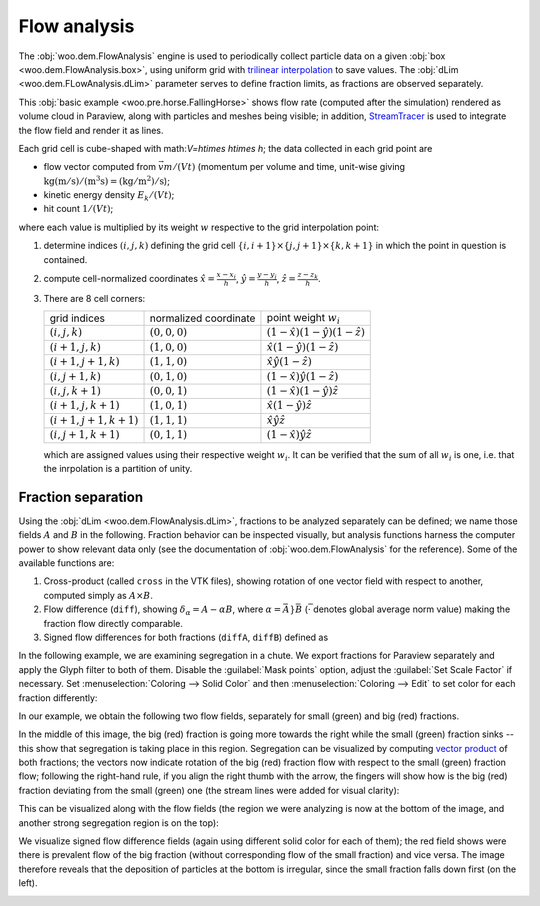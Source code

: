 ***************
Flow analysis
***************

The :obj:`woo.dem.FlowAnalysis` engine is used to periodically collect particle data on a given :obj:`box <woo.dem.FlowAnalysis.box>`, using uniform grid with `trilinear interpolation <http://en.wikipedia.org/wiki/Trilinear_interpolation>`__ to save values. The :obj:`dLim  <woo.dem.FLowAnalysis.dLim>` parameter serves to define fraction limits, as fractions are observed separately.

This :obj:`basic example <woo.pre.horse.FallingHorse>` shows flow rate (computed after the simulation) rendered as volume cloud in Paraview, along with particles and meshes being visible; in addition, `StreamTracer <http://paraview.org/OnlineHelpCurrent/StreamTracer.html>`__ is used to integrate the flow field and render it as lines.

.. youtube:: LB3T6sBdwz0


Each grid cell is cube-shaped with math:`V=h\times h\times h`; the data collected in each grid point are

* flow vector computed from :math:`\vec{v}m/(Vt)` (momentum per volume and time, unit-wise giving :math:`\mathrm{kg(m/s)/(m^3s)=(kg/m^2)/s}`);
* kinetic energy density :math:`E_k/(Vt)`;
* hit count :math:`1/(Vt)`;

where each value is multiplied by its weight :math:`w` respective to the grid interpolation point:

#. determine indices :math:`(i,j,k)` defining the grid cell :math:`\{i,i+1\}\times\{j,j+1\}\times\{k,k+1\}` in which the point in question is contained. 
#. compute cell-normalized coordinates :math:`\hat{x}=\frac{x-x_i}{h}`, :math:`\hat{y}=\frac{y-y_j}{h}`, :math:`\hat{z}=\frac{z-z_k}{h}`.
#. There are 8 cell corners:

   ====================== ===================== ==========================================
   grid indices           normalized coordinate point weight :math:`w_i`
   ---------------------- --------------------- ------------------------------------------
   :math:`(i,j,k)`        :math:`(0,0,0)`       :math:`(1-\hat{x})(1-\hat{y})(1-\hat{z})`
   :math:`(i+1,j,k)`      :math:`(1,0,0)`       :math:`\hat{x}(1-\hat{y})(1-\hat{z})`
   :math:`(i+1,j+1,k)`    :math:`(1,1,0)`       :math:`\hat{x}\hat{y}(1-\hat{z})`
   :math:`(i,j+1,k)`      :math:`(0,1,0)`       :math:`(1-\hat{x})\hat{y}(1-\hat{z})`
   :math:`(i,j,k+1)`      :math:`(0,0,1)`       :math:`(1-\hat{x})(1-\hat{y})\hat{z}`
   :math:`(i+1,j,k+1)`    :math:`(1,0,1)`       :math:`\hat{x}(1-\hat{y})\hat{z}`
   :math:`(i+1,j+1,k+1)`  :math:`(1,1,1)`       :math:`\hat{x}\hat{y}\hat{z}`
   :math:`(i,j+1,k+1)`    :math:`(0,1,1)`       :math:`(1-\hat{x})\hat{y}\hat{z}`
   ====================== ===================== ==========================================

   which are assigned values using their respective weight :math:`w_i`. It can be verified that the sum of all :math:`w_i` is one, i.e. that the inrpolation is a partition of unity.

Fraction separation
====================

Using the :obj:`dLim <woo.dem.FlowAnalysis.dLim>`, fractions to be analyzed separately can be defined; we name those fields :math:`A` and :math:`B` in the following. Fraction behavior can be inspected visually, but analysis functions harness the computer power to show relevant data only (see the documentation of :obj:`woo.dem.FlowAnalysis` for the reference). Some of the available functions are:

#. Cross-product (called ``cross`` in the VTK files), showing rotation of one vector field with respect to another, computed simply as :math:`A\times B`.
#. Flow difference (``diff``), showing :math:`\delta_{\alpha}=A-\alpha B`, where :math:`\alpha=\bar{A}}{\bar{B}}` (:math:`\bar{\cdot}` denotes global average norm value) making the fraction flow directly comparable.
#. Signed flow differences for both fractions (``diffA``, ``diffB``) defined as

   .. math::
      :nowrap:

      \begin{align*}
         \delta_{\alpha}^A&=\begin{cases}\delta_{\alpha} & \hbox{if }\delta_{\alpha}\cdot(A+B)>0 \\ \vec{0} & \hbox{otherwise}\end{cases} \\
         \delta_{\alpha}^B&=\begin{cases} \vec{0} & \hbox{if }\delta_{\alpha}\cdot(A+B)>0 \\ \delta_{\alpha} & \hbox{otherwise}\end{cases} \\
       \end{align*}


In the following example, we are examining segregation in a chute. We export fractions for Paraview separately and apply the Glyph filter to both of them. Disable the :guilabel:`Mask points` option, adjust the :guilabel:`Set Scale Factor` if necessary. Set :menuselection:`Coloring --> Solid Color` and then :menuselection:`Coloring --> Edit` to set color for each fraction differently:

.. image:: fig/flow-paraview-vector-field.*

In our example, we obtain the following two flow fields, separately for small (green) and big (red) fractions.

.. image:: fig/flow-two-fields.*
	:width: 100%

In the middle of this image, the big (red) fraction is going more towards the right while the small (green) fraction sinks -- this show that segregation is taking place in this region. Segregation can be visualized by computing `vector product <http://en.wikipedia.org/wiki/Cross_product>`__ of both fractions; the vectors now indicate rotation of the big (red) fraction flow with respect to the small (green) fraction flow; following the right-hand rule, if you align the right thumb with the arrow, the fingers will show how is the big (red) fraction deviating from the small (green) one (the stream lines were added for visual clarity):

.. image:: fig/flow-cross.*
	:width: 100%

This can be visualized along with the flow fields (the region we were analyzing is now at the bottom of the image, and another strong segregation region is on the top):

.. image:: fig/flow-cross-bigger.*
	:width: 100%

We visualize signed flow difference fields (again using different solid color for each of them); the red field shows were there is prevalent flow of the big fraction (without corresponding flow of the small fraction) and vice versa. The image therefore reveals that the deposition of particles at the bottom is irregular, since the small fraction falls down first (on the left).

.. image:: fig/flow-signed-diff.*
	:width: 100%


